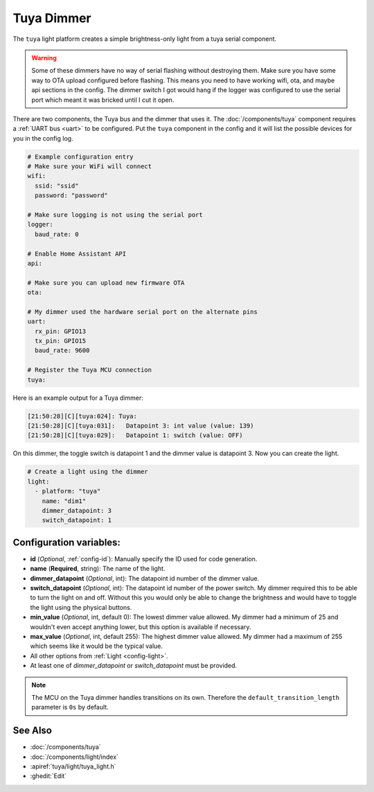 Tuya Dimmer
===========

.. seo::
    :description: Instructions for setting up a Tuya dimmer switch.
    :image: brightness-medium.png

The ``tuya`` light platform creates a simple brightness-only light from a
tuya serial component.

.. warning::

    Some of these dimmers have no way of serial flashing without destroying them.
    Make sure you have some way to OTA upload configured before flashing.  This means you need
    to have working wifi, ota, and maybe api sections in the config.
    The dimmer switch I got would hang if the logger was configured to use the serial port
    which meant it was bricked until I cut it open.

There are two components, the Tuya bus and the dimmer that uses it.  The :doc:`/components/tuya`
component requires a :ref:`UART bus <uart>` to be configured.  Put the ``tuya`` component in
the config and it will list the possible devices for you in the config log.

.. code-block:: yaml

    # Example configuration entry
    # Make sure your WiFi will connect
    wifi:
      ssid: "ssid"
      password: "password"

    # Make sure logging is not using the serial port
    logger:
      baud_rate: 0

    # Enable Home Assistant API
    api:

    # Make sure you can upload new firmware OTA
    ota:

    # My dimmer used the hardware serial port on the alternate pins
    uart:
      rx_pin: GPIO13
      tx_pin: GPIO15
      baud_rate: 9600

    # Register the Tuya MCU connection
    tuya:

Here is an example output for a Tuya dimmer:

.. code-block:: text

    [21:50:28][C][tuya:024]: Tuya:
    [21:50:28][C][tuya:031]:   Datapoint 3: int value (value: 139)
    [21:50:28][C][tuya:029]:   Datapoint 1: switch (value: OFF)

On this dimmer, the toggle switch is datapoint 1 and the dimmer value is datapoint 3.
Now you can create the light.

.. code-block:: yaml

    # Create a light using the dimmer
    light:
      - platform: "tuya"
        name: "dim1"
        dimmer_datapoint: 3
        switch_datapoint: 1

Configuration variables:
------------------------

- **id** (*Optional*, :ref:`config-id`): Manually specify the ID used for code generation.
- **name** (**Required**, string): The name of the light.
- **dimmer_datapoint** (*Optional*, int): The datapoint id number of the dimmer value.
- **switch_datapoint** (*Optional*, int): The datapoint id number of the power switch.  My dimmer
  required this to be able to turn the light on and off.  Without this you would only be able to
  change the brightness and would have to toggle the light using the physical buttons.
- **min_value** (*Optional*, int, default 0): The lowest dimmer value allowed.  My dimmer had a
  minimum of 25 and wouldn't even accept anything lower, but this option is available if necessary.
- **max_value** (*Optional*, int, default 255): The highest dimmer value allowed.  My dimmer had a
  maximum of 255 which seems like it would be the typical value.
- All other options from :ref:`Light <config-light>`.
- At least one of *dimmer_datapoint* or *switch_datapoint* must be provided.

.. note::

    The MCU on the Tuya dimmer handles transitions on its own.
    Therefore the ``default_transition_length`` parameter is ``0s`` by default.

See Also
--------

- :doc:`/components/tuya`
- :doc:`/components/light/index`
- :apiref:`tuya/light/tuya_light.h`
- :ghedit:`Edit`
